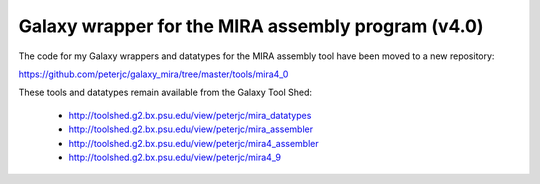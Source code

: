 Galaxy wrapper for the MIRA assembly program (v4.0)
===================================================

The code for my Galaxy wrappers and datatypes for the MIRA assembly tool
have been moved to a new repository:

https://github.com/peterjc/galaxy_mira/tree/master/tools/mira4_0

These tools and datatypes remain available from the Galaxy Tool Shed:

 - http://toolshed.g2.bx.psu.edu/view/peterjc/mira_datatypes
 - http://toolshed.g2.bx.psu.edu/view/peterjc/mira_assembler
 - http://toolshed.g2.bx.psu.edu/view/peterjc/mira4_assembler
 - http://toolshed.g2.bx.psu.edu/view/peterjc/mira4_9
